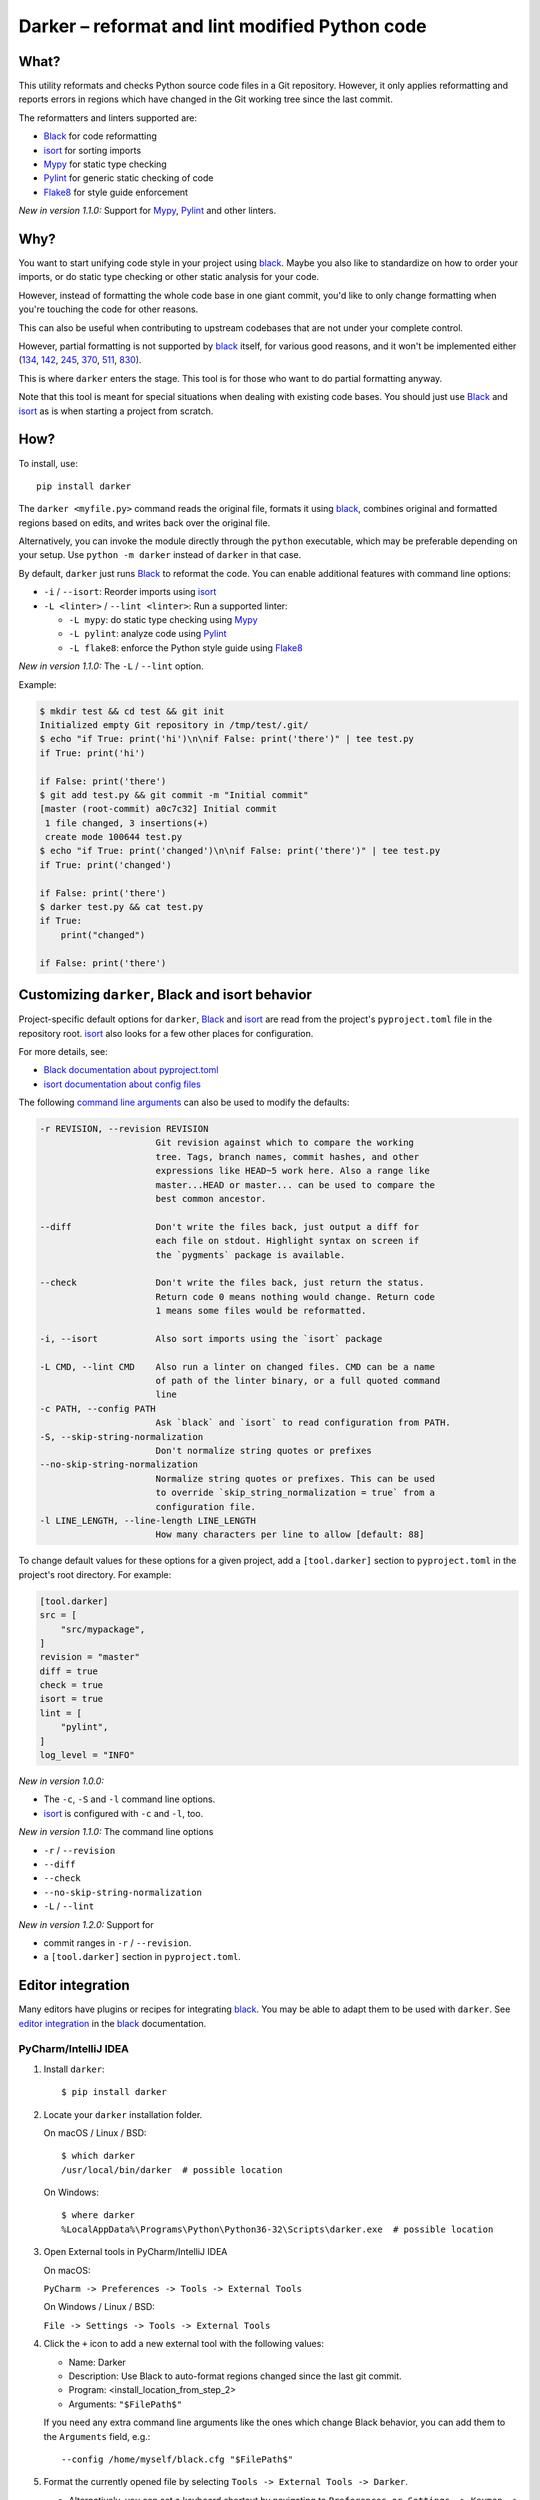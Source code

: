 =================================================
 Darker – reformat and lint modified Python code
=================================================

|travis-badge|_ |license-badge|_ |pypi-badge|_ |downloads-badge|_ |black-badge|_ |changelog-badge|_

.. |travis-badge| image:: https://travis-ci.com/akaihola/darker.svg?branch=master
.. _travis-badge: https://travis-ci.com/akaihola/darker
.. |license-badge| image:: https://img.shields.io/badge/License-BSD%203--Clause-blue.svg
.. _license-badge: https://github.com/akaihola/darker/blob/master/LICENSE.rst
.. |pypi-badge| image:: https://img.shields.io/pypi/v/darker
.. _pypi-badge: https://pypi.org/project/darker/
.. |downloads-badge| image:: https://pepy.tech/badge/darker
.. _downloads-badge: https://pepy.tech/project/darker
.. |black-badge| image:: https://img.shields.io/badge/code%20style-black-000000.svg
.. _black-badge: https://github.com/psf/black
.. |changelog-badge| image:: https://img.shields.io/badge/-change%20log-purple
.. _changelog-badge: https://github.com/akaihola/darker/blob/master/CHANGES.rst

What?
=====

This utility reformats and checks Python source code files in a Git repository.
However, it only applies reformatting and reports errors
in regions which have changed in the Git working tree since the last commit.

The reformatters and linters supported are:

- Black_ for code reformatting
- isort_ for sorting imports
- Mypy_ for static type checking
- Pylint_ for generic static checking of code
- Flake8_ for style guide enforcement

*New in version 1.1.0:* Support for Mypy_, Pylint_ and other linters.

.. _black: https://github.com/python/black
.. _isort: https://github.com/timothycrosley/isort
.. _Mypy: https://pypi.org/project/mypy
.. _Pylint: https://pypi.org/project/pylint
.. _Flake8: https://pypi.org/project/flake8

Why?
====

You want to start unifying code style in your project using black_.
Maybe you also like to standardize on how to order your imports,
or do static type checking or other static analysis for your code.

However, instead of formatting the whole code base in one giant commit,
you'd like to only change formatting when you're touching the code for other reasons.

This can also be useful
when contributing to upstream codebases that are not under your complete control.

However, partial formatting is not supported by black_ itself,
for various good reasons, and it won't be implemented either
(`134`__, `142`__, `245`__, `370`__, `511`__, `830`__).

__ https://github.com/python/black/issues/134
__ https://github.com/python/black/issues/142
__ https://github.com/python/black/issues/245
__ https://github.com/python/black/issues/370
__ https://github.com/python/black/issues/511
__ https://github.com/python/black/issues/830

This is where ``darker`` enters the stage.
This tool is for those who want to do partial formatting anyway.

Note that this tool is meant for special situations
when dealing with existing code bases.
You should just use Black_ and isort_ as is when starting a project from scratch.

How?
====

To install, use::

  pip install darker

The ``darker <myfile.py>`` command
reads the original file,
formats it using black_,
combines original and formatted regions based on edits,
and writes back over the original file.

Alternatively, you can invoke the module directly through the ``python`` executable,
which may be preferable depending on your setup.
Use ``python -m darker`` instead of ``darker`` in that case.

By default, ``darker`` just runs Black_ to reformat the code.
You can enable additional features with command line options:

- ``-i`` / ``--isort``: Reorder imports using isort_
- ``-L <linter>`` / ``--lint <linter>``: Run a supported linter:

  - ``-L mypy``: do static type checking using Mypy_
  - ``-L pylint``: analyze code using Pylint_
  - ``-L flake8``: enforce the Python style guide using Flake8_

*New in version 1.1.0:* The ``-L`` / ``--lint`` option.

Example:

.. code-block:: shell

   $ mkdir test && cd test && git init
   Initialized empty Git repository in /tmp/test/.git/
   $ echo "if True: print('hi')\n\nif False: print('there')" | tee test.py
   if True: print('hi')

   if False: print('there')
   $ git add test.py && git commit -m "Initial commit"
   [master (root-commit) a0c7c32] Initial commit
    1 file changed, 3 insertions(+)
    create mode 100644 test.py
   $ echo "if True: print('changed')\n\nif False: print('there')" | tee test.py
   if True: print('changed')

   if False: print('there')
   $ darker test.py && cat test.py
   if True:
       print("changed")

   if False: print('there')

Customizing ``darker``, Black and isort behavior
================================================

Project-specific default options for ``darker``, Black_ and isort_
are read from the project's ``pyproject.toml`` file in the repository root.
isort_ also looks for a few other places for configuration.

For more details, see:

- `Black documentation about pyproject.toml`_
- `isort documentation about config files`_

The following `command line arguments`_ can also be used to modify the defaults:

.. code-block:: shell

     -r REVISION, --revision REVISION
                           Git revision against which to compare the working
                           tree. Tags, branch names, commit hashes, and other
                           expressions like HEAD~5 work here. Also a range like
                           master...HEAD or master... can be used to compare the
                           best common ancestor.

     --diff                Don't write the files back, just output a diff for
                           each file on stdout. Highlight syntax on screen if
                           the `pygments` package is available.

     --check               Don't write the files back, just return the status.
                           Return code 0 means nothing would change. Return code
                           1 means some files would be reformatted.

     -i, --isort           Also sort imports using the `isort` package

     -L CMD, --lint CMD    Also run a linter on changed files. CMD can be a name
                           of path of the linter binary, or a full quoted command
                           line
     -c PATH, --config PATH
                           Ask `black` and `isort` to read configuration from PATH.
     -S, --skip-string-normalization
                           Don't normalize string quotes or prefixes
     --no-skip-string-normalization
                           Normalize string quotes or prefixes. This can be used
                           to override `skip_string_normalization = true` from a
                           configuration file.
     -l LINE_LENGTH, --line-length LINE_LENGTH
                           How many characters per line to allow [default: 88]

To change default values for these options for a given project,
add a ``[tool.darker]`` section to ``pyproject.toml`` in the project's root directory.
For example:

.. code-block:: toml

   [tool.darker]
   src = [
       "src/mypackage",
   ]
   revision = "master"
   diff = true
   check = true
   isort = true
   lint = [
       "pylint",
   ]
   log_level = "INFO"

*New in version 1.0.0:*

- The ``-c``, ``-S`` and ``-l`` command line options.
- isort_ is configured with ``-c`` and ``-l``, too.

*New in version 1.1.0:* The command line options

- ``-r`` / ``--revision``
- ``--diff``
- ``--check``
- ``--no-skip-string-normalization``
- ``-L`` / ``--lint``

*New in version 1.2.0:* Support for

- commit ranges in ``-r`` / ``--revision``.
- a ``[tool.darker]`` section in ``pyproject.toml``.

.. _Black documentation about pyproject.toml: https://black.readthedocs.io/en/stable/pyproject_toml.html
.. _isort documentation about config files: https://timothycrosley.github.io/isort/docs/configuration/config_files/
.. _command line arguments: https://black.readthedocs.io/en/stable/installation_and_usage.html#command-line-options

Editor integration
==================

Many editors have plugins or recipes for integrating black_.
You may be able to adapt them to be used with ``darker``.
See `editor integration`__ in the black_ documentation.

__ https://github.com/psf/black/#editor-integration

PyCharm/IntelliJ IDEA
---------------------

1. Install ``darker``::

     $ pip install darker

2. Locate your ``darker`` installation folder.

   On macOS / Linux / BSD::

     $ which darker
     /usr/local/bin/darker  # possible location

   On Windows::

     $ where darker
     %LocalAppData%\Programs\Python\Python36-32\Scripts\darker.exe  # possible location

3. Open External tools in PyCharm/IntelliJ IDEA

   On macOS:

   ``PyCharm -> Preferences -> Tools -> External Tools``

   On Windows / Linux / BSD:

   ``File -> Settings -> Tools -> External Tools``

4. Click the ``+`` icon to add a new external tool with the following values:

   - Name: Darker
   - Description: Use Black to auto-format regions changed since the last git commit.
   - Program: <install_location_from_step_2>
   - Arguments: ``"$FilePath$"``

   If you need any extra command line arguments
   like the ones which change Black behavior,
   you can add them to the ``Arguments`` field, e.g.::

       --config /home/myself/black.cfg "$FilePath$"

5. Format the currently opened file by selecting ``Tools -> External Tools -> Darker``.

   - Alternatively, you can set a keyboard shortcut by navigating to
     ``Preferences or Settings -> Keymap -> External Tools -> External Tools - Darker``

6. Optionally, run ``darker`` on every file save:

   1. Make sure you have the `File Watcher`__ plugin installed.
   2. Go to ``Preferences or Settings -> Tools -> File Watchers`` and click ``+`` to add
      a new watcher:

      - Name: Darker
      - File type: Python
      - Scope: Project Files
      - Program: <install_location_from_step_2>
      - Arguments: ``$FilePath$``
      - Output paths to refresh: ``$FilePath$``
      - Working directory: ``$ProjectFileDir$``

   3. Uncheck "Auto-save edited files to trigger the watcher"

__ https://plugins.jetbrains.com/plugin/7177-file-watchers

Visual Studio Code
------------------

1. Install ``darker``::

     $ pip install darker

2. Locate your ``darker`` installation folder.

   On macOS / Linux / BSD::

     $ which darker
     /usr/local/bin/darker  # possible location

   On Windows::

     $ where darker
     %LocalAppData%\Programs\Python\Python36-32\Scripts\darker.exe  # possible location

3. Add these configuration options to VS code, ``Cmd-Shift-P``, ``Open Settings (JSON)``::

    "python.formatting.provider": "black",
    "python.formatting.blackPath": "<install_location_from_step_2>",
    "python.formatting.blackArgs": ["--diff"],

You can pass additional arguments to ``darker`` in the ``blackArgs`` option
(e.g. ``["--diff", "--isort"]``), but make sure at least ``--diff`` is included.


Vim
---

Unlike Black_ and many other formatters, ``darker`` needs access to the Git history.
Therefore it does not work properly with classical auto reformat plugins.

You can though ask vim to run ``darker`` on file save with the following in your
``.vimrc``:

.. code-block:: vim

   autocmd BufWritePost *.py silent :!darker %

- ``BufWritePost`` to run ``darker`` *once the file has been saved*,
- ``silent`` to not ask for confirmation each time,
- ``:!`` to run an external command,
- ``%`` for current file name.

Vim should automatically reload the file.


How does it work?
=================

Darker takes a ``git diff`` of your Python files,
records which lines of current files have been edited or added since the last commit.
It then runs black_ and notes which chunks of lines were reformatted.
Finally, only those reformatted chunks on which edited lines fall (even partially)
are applied to the edited file.

Also, in case the ``--isort`` option was specified,
isort_ is run on each edited file before applying black_.
Similarly, each linter requested using the `--lint <command>` option is run,
and only linting errors/warnings on modified lines are displayed.


License
=======

BSD. See ``LICENSE.rst``.


Prior art
=========

- black-macchiato__
- darken__ (deprecated in favor of Darker; thanks Carreau__ for inspiration!)

__ https://github.com/wbolster/black-macchiato
__ https://github.com/Carreau/darken
__ https://github.com/Carreau


GitHub stars trend
==================

|stargazers|_

.. |stargazers| image:: https://starchart.cc/akaihola/darker.svg
.. _stargazers: https://starchart.cc/akaihola/darker
